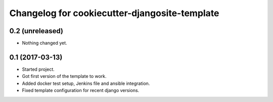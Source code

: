 Changelog for cookiecutter-djangosite-template
==============================================


0.2 (unreleased)
----------------

- Nothing changed yet.


0.1 (2017-03-13)
----------------

- Started project.

- Got first version of the template to work.

- Added docker test setup, Jenkins file and ansible integration.

- Fixed template configuration for recent django versions.
